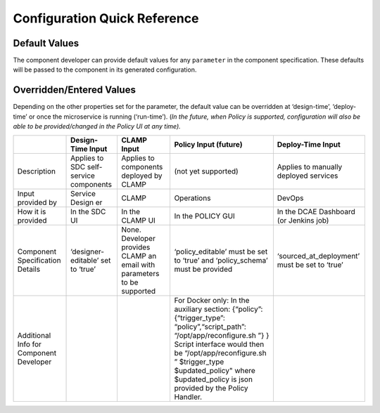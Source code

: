 .. This work is licensed under a Creative Commons Attribution 4.0 International License.
.. http://creativecommons.org/licenses/by/4.0

Configuration Quick Reference
=============================

Default Values
^^^^^^^^^^^^^^

The component developer can provide default values for any ``parameter``
in the component specification. These defaults will be passed to the
component in its generated configuration.

Overridden/Entered Values
^^^^^^^^^^^^^^^^^^^^^^^^^

Depending on the other properties set for the parameter, the default
value can be overridden at ‘design-time’, ‘deploy-time’ or once the
microservice is running (‘run-time’). (*In the future, when Policy is
supported, configuration will also be able to be provided/changed in the
Policy UI at any time).*


+--------+--------+--------+--------+------------+
|        | Design\| CLAMP  | Policy | Deploy-Time|
|        | -Time  | Input  | Input  | Input      |
|        | Input  |        | (futur\|            |
|        |        |        | e)     |            |
+========+========+========+========+============+
| Descri\| Applie\| Applie\| (not   | Applies to |
| ption  | s      | s      | yet    | manually   |
|        | to SDC | to     | suppor\| deployed   |
|        | self-s\| compon\| ted)   | services   |
|        | ervice | ents   |        |            |
|        | compon\| deploy\|        |            |
|        | ents   | ed     |        |            |
|        |        | by     |        |            |
|        |        | CLAMP  |        |            |
+--------+--------+--------+--------+------------+
| Input  | Servic\| CLAMP  | Operat\| DevOps     |
| provid\| e      |        | ions   |            |
| ed     | Design |        |        |            |
| by     | er     |        |        |            |
+--------+--------+--------+--------+------------+
| How it | In the | In the | In the | In the DCAE|
| is     | SDC UI | CLAMP  | POLICY | Dashboard  |
| provid\|        | UI     | GUI    | (or Jenkins|
| ed     |        |        |        | job)       |
+--------+--------+--------+--------+------------+
| Compon\| ‘desig\| None.  | ‘polic\| ‘sourced\  |
| ent    | ner-ed\| Develo\| y_edit\| _at_deploy\|
| Specif\| itable\| per    | able’  | ment’ must |
| icatio\| ’      | provid\| must   | be set to  |
| n      | set to | es     | be set | ‘true’     |
| Detail\| ‘true’ | CLAMP  | to     |            |
| s      |        | an     | ‘true’ |            |
|        |        | email  | and    |            |
|        |        | with   | ‘polic\|            |
|        |        | parame\| y_sche\|            |
|        |        | ters   | ma’    |            |
|        |        | to be  | must   |            |
|        |        | suppor\| be     |            |
|        |        | ted    | provid\|            |
|        |        |        | ed     |            |
|        |        |        |        |            |
|        |        |        |        |            |
+--------+--------+--------+--------+------------+
| Additi\|        |        | For    |            |
| onal   |        |        | Docker |            |
| Info   |        |        | only:  |            |
| for    |        |        | In the |            |
| Compon\|        |        | auxili\|            |
| ent    |        |        | ary    |            |
| Develo\|        |        | sectio\|            |
| per    |        |        | n:     |            |
|        |        |        | {“poli\|            |
|        |        |        | cy”:   |            |
|        |        |        | {“trig\|            |
|        |        |        | ger_ty\|            |
|        |        |        | pe”:   |            |
|        |        |        | “polic\|            |
|        |        |        | y”,“sc\|            |
|        |        |        | ript_p\|            |
|        |        |        | ath”:  |            |
|        |        |        | “/opt/\|            |
|        |        |        | app/re\|            |
|        |        |        | config\|            |
|        |        |        | ure.sh |            |
|        |        |        | ”}     |            |
|        |        |        | }      |            |
|        |        |        | Script |            |
|        |        |        | interf\|            |
|        |        |        | ace    |            |
|        |        |        | would  |            |
|        |        |        | then   |            |
|        |        |        | be     |            |
|        |        |        | “/opt/\|            |
|        |        |        | app/re\|            |
|        |        |        | config\|            |
|        |        |        | ure.sh |            |
|        |        |        | ”      |            |
|        |        |        | $trigg\|            |
|        |        |        | er_typ\|            |
|        |        |        | e      |            |
|        |        |        | $updat\|            |
|        |        |        | ed_pol\|            |
|        |        |        | icy"   |            |
|        |        |        | where  |            |
|        |        |        | $updat\|            |
|        |        |        | ed_pol\|            |
|        |        |        | icy    |            |
|        |        |        | is     |            |
|        |        |        | json   |            |
|        |        |        | provid\|            |
|        |        |        | ed     |            |
|        |        |        | by the |            |
|        |        |        | Policy |            |
|        |        |        | Handle\|            |
|        |        |        | r.     |            |
+--------+--------+--------+--------+------------+


